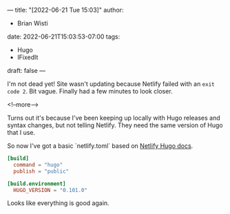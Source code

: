 ---
title: "[2022-06-21 Tue 15:03]"
author:
- Brian Wisti
date: 2022-06-21T15:03:53-07:00
tags:
- Hugo
- IFixedIt
draft: false
---

I'm not dead yet! Site wasn't updating because Netlify failed with an =exit code 2=. Bit vague. Finally had a few minutes to look closer.

<!--more-->

Turns out it's because I've been keeping up locally with Hugo releases and syntax changes, but not telling Netlify. They need the same version of Hugo that I use.

So now I've got a basic `netlify.toml` based on [[https://docs.netlify.com/integrations/frameworks/hugo/][Netlify Hugo docs]].

#+BEGIN_SRC toml
[build]
  command = "hugo"
  publish = "public"

[build.environment]
  HUGO_VERSION = "0.101.0"
#+END_SRC

Looks like everything is good again.
